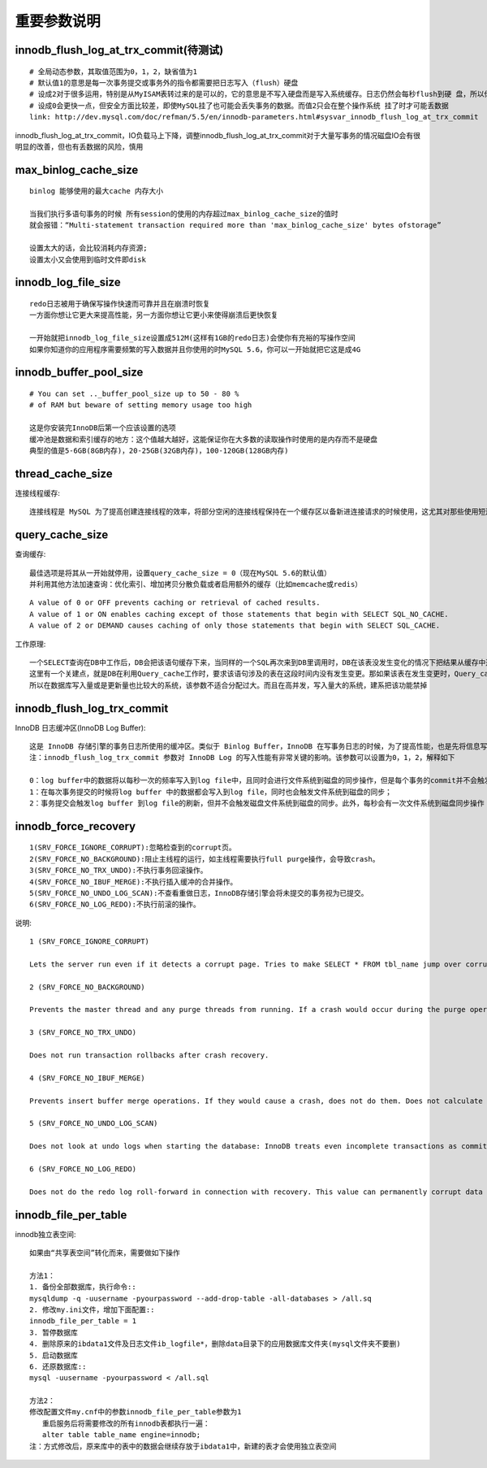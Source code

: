 重要参数说明
----------------
innodb_flush_log_at_trx_commit(待测试)
'''''''''''''''''''''''''''''''''''''''''''
::
  
    # 全局动态参数，其取值范围为0，1，2，缺省值为1
    # 默认值1的意思是每一次事务提交或事务外的指令都需要把日志写入（flush）硬盘
    # 设成2对于很多运用，特别是从MyISAM表转过来的是可以的，它的意思是不写入硬盘而是写入系统缓存。日志仍然会每秒flush到硬 盘，所以你一般不会丢失超过1-2秒的更新
    # 设成0会更快一点，但安全方面比较差，即使MySQL挂了也可能会丢失事务的数据。而值2只会在整个操作系统 挂了时才可能丢数据
    link: http://dev.mysql.com/doc/refman/5.5/en/innodb-parameters.html#sysvar_innodb_flush_log_at_trx_commit


.. figure:: /images/dbs/mysqls/mysql_conf_innodb_flush_log_at_trx_commit.png
   :width: 40%

innodb_flush_log_at_trx_commit，IO负载马上下降，调整innodb_flush_log_at_trx_commit对于大量写事务的情况磁盘IO会有很明显的改善，但也有丢数据的风险，慎用
           
max_binlog_cache_size
'''''''''''''''''''''''''''
::

    binlog 能够使用的最大cache 内存大小

    当我们执行多语句事务的时候 所有session的使用的内存超过max_binlog_cache_size的值时
    就会报错：“Multi-statement transaction required more than 'max_binlog_cache_size' bytes ofstorage”

    设置太大的话，会比较消耗内存资源;
    设置太小又会使用到临时文件即disk

innodb_log_file_size
''''''''''''''''''''''''
::

   redo日志被用于确保写操作快速而可靠并且在崩溃时恢复
   一方面你想让它更大来提高性能，另一方面你想让它更小来使得崩溃后更快恢复
   
   一开始就把innodb_log_file_size设置成512M(这样有1GB的redo日志)会使你有充裕的写操作空间
   如果你知道你的应用程序需要频繁的写入数据并且你使用的时MySQL 5.6，你可以一开始就把它这是成4G

   

innodb_buffer_pool_size
'''''''''''''''''''''''''''
::

    # You can set .._buffer_pool_size up to 50 - 80 %
    # of RAM but beware of setting memory usage too high

    这是你安装完InnoDB后第一个应该设置的选项
    缓冲池是数据和索引缓存的地方：这个值越大越好，这能保证你在大多数的读取操作时使用的是内存而不是硬盘
    典型的值是5-6GB(8GB内存)，20-25GB(32GB内存)，100-120GB(128GB内存)

thread_cache_size
''''''''''''''''''''
连接线程缓存::

  连接线程是 MySQL 为了提高创建连接线程的效率，将部分空闲的连接线程保持在一个缓存区以备新进连接请求的时候使用，这尤其对那些使用短连接的应用程序来说可以极大的提高创建连接的效率。当我们通过 thread_cache_size 设置了连接线程缓存池可以缓存的连接线程的大小之后，可以通过(Connections – Threads_created) / Connections * 100% 计算出连接线程缓存的命中率。注意，这里设置的是可以缓存的连接线程的数目，而不是内存空间的大小
    
query_cache_size
'''''''''''''''''''''
查询缓存::

   最佳选项是将其从一开始就停用，设置query_cache_size = 0（现在MySQL 5.6的默认值）
   并利用其他方法加速查询：优化索引、增加拷贝分散负载或者启用额外的缓存（比如memcache或redis）

::

   A value of 0 or OFF prevents caching or retrieval of cached results.
   A value of 1 or ON enables caching except of those statements that begin with SELECT SQL_NO_CACHE.
   A value of 2 or DEMAND causes caching of only those statements that begin with SELECT SQL_CACHE.

   
   
工作原理::
  
   一个SELECT查询在DB中工作后，DB会把该语句缓存下来，当同样的一个SQL再次来到DB里调用时，DB在该表没发生变化的情况下把结果从缓存中返回给Client
   这里有一个关建点，就是DB在利用Query_cache工作时，要求该语句涉及的表在这段时间内没有发生变更。那如果该表在发生变更时，Query_cache里的数据又怎么处理呢？首先要把Query_cache和该表相关的语句全部置为失效，然后在写入更新。那么如果Query_cache非常大，该表的查询结构又比较多，查询语句失效也慢，一个更新或是Insert就会很慢，这样看到的就是Update或是Insert怎么这么慢了
   所以在数据库写入量或是更新量也比较大的系统，该参数不适合分配过大。而且在高并发，写入量大的系统，建系把该功能禁掉

innodb_flush_log_trx_commit
''''''''''''''''''''''''''''''
InnoDB 日志缓冲区(InnoDB Log Buffer)::

   这是 InnoDB 存储引擎的事务日志所使用的缓冲区。类似于 Binlog Buffer，InnoDB 在写事务日志的时候，为了提高性能，也是先将信息写入 Innofb Log Buffer 中，当满足 innodb_flush_log_trx_commit 参数所设置的相应条件（或者日志缓冲区写满）之后，才会将日志写到文件（或者同步到磁盘）中。可以通过 innodb_log_buffer_size 参数设置其可以使用的最大内存空间
   注：innodb_flush_log_trx_commit 参数对 InnoDB Log 的写入性能有非常关键的影响。该参数可以设置为0，1，2，解释如下

   0：log buffer中的数据将以每秒一次的频率写入到log file中，且同时会进行文件系统到磁盘的同步操作，但是每个事务的commit并不会触发任何log buffer 到log file的刷新或者文件系统到磁盘的刷新操作；
   1：在每次事务提交的时候将log buffer 中的数据都会写入到log file，同时也会触发文件系统到磁盘的同步；
   2：事务提交会触发log buffer 到log file的刷新，但并不会触发磁盘文件系统到磁盘的同步。此外，每秒会有一次文件系统到磁盘同步操作

innodb_force_recovery
'''''''''''''''''''''''''
::

   1(SRV_FORCE_IGNORE_CORRUPT):忽略检查到的corrupt页。
   2(SRV_FORCE_NO_BACKGROUND):阻止主线程的运行，如主线程需要执行full purge操作，会导致crash。
   3(SRV_FORCE_NO_TRX_UNDO):不执行事务回滚操作。
   4(SRV_FORCE_NO_IBUF_MERGE):不执行插入缓冲的合并操作。
   5(SRV_FORCE_NO_UNDO_LOG_SCAN):不查看重做日志，InnoDB存储引擎会将未提交的事务视为已提交。
   6(SRV_FORCE_NO_LOG_REDO):不执行前滚的操作。


说明::

  1 (SRV_FORCE_IGNORE_CORRUPT)

  Lets the server run even if it detects a corrupt page. Tries to make SELECT * FROM tbl_name jump over corrupt index records and pages, which helps in dumping tables.

  2 (SRV_FORCE_NO_BACKGROUND)

  Prevents the master thread and any purge threads from running. If a crash would occur during the purge operation, this recovery value prevents it.

  3 (SRV_FORCE_NO_TRX_UNDO)

  Does not run transaction rollbacks after crash recovery.

  4 (SRV_FORCE_NO_IBUF_MERGE)

  Prevents insert buffer merge operations. If they would cause a crash, does not do them. Does not calculate table statistics. This value can permanently corrupt data files. After using this value, be prepared to drop and recreate all secondary indexes.

  5 (SRV_FORCE_NO_UNDO_LOG_SCAN)

  Does not look at undo logs when starting the database: InnoDB treats even incomplete transactions as committed. This value can permanently corrupt data files.

  6 (SRV_FORCE_NO_LOG_REDO)

  Does not do the redo log roll-forward in connection with recovery. This value can permanently corrupt data files. Leaves database pages in an obsolete state, which in turn may introduce more corruption into B-trees and other database structures.


innodb_file_per_table
''''''''''''''''''''''''
innodb独立表空间::

  如果由“共享表空间”转化而来，需要做如下操作

  方法1：
  1. 备份全部数据库，执行命令::
  mysqldump -q -uusername -pyourpassword --add-drop-table -all-databases > /all.sq
  2. 修改my.ini文件，增加下面配置::
  innodb_file_per_table = 1
  3. 暂停数据库
  4. 删除原来的ibdata1文件及日志文件ib_logfile*，删除data目录下的应用数据库文件夹(mysql文件夹不要删)
  5. 启动数据库
  6. 还原数据库::
  mysql -uusername -pyourpassword < /all.sql

  方法2：
  修改配置文件my.cnf中的参数innodb_file_per_table参数为1
     重启服务后将需要修改的所有innodb表都执行一遍：
     alter table table_name engine=innodb;
  注：方式修改后，原来库中的表中的数据会继续存放于ibdata1中，新建的表才会使用独立表空间



